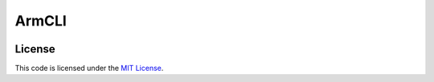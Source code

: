 ArmCLI
#############################


.. image:: https://travis-ci.org/vicobits/ArmCLI.svg?branch=master
   :target: https://travis-ci.org/vicobits/ArmCLI


License
-------

This code is licensed under the `MIT License`_.

.. _`MIT License`: https://github.com/vicobits/ArmCLI/blob/master/LICENSE
